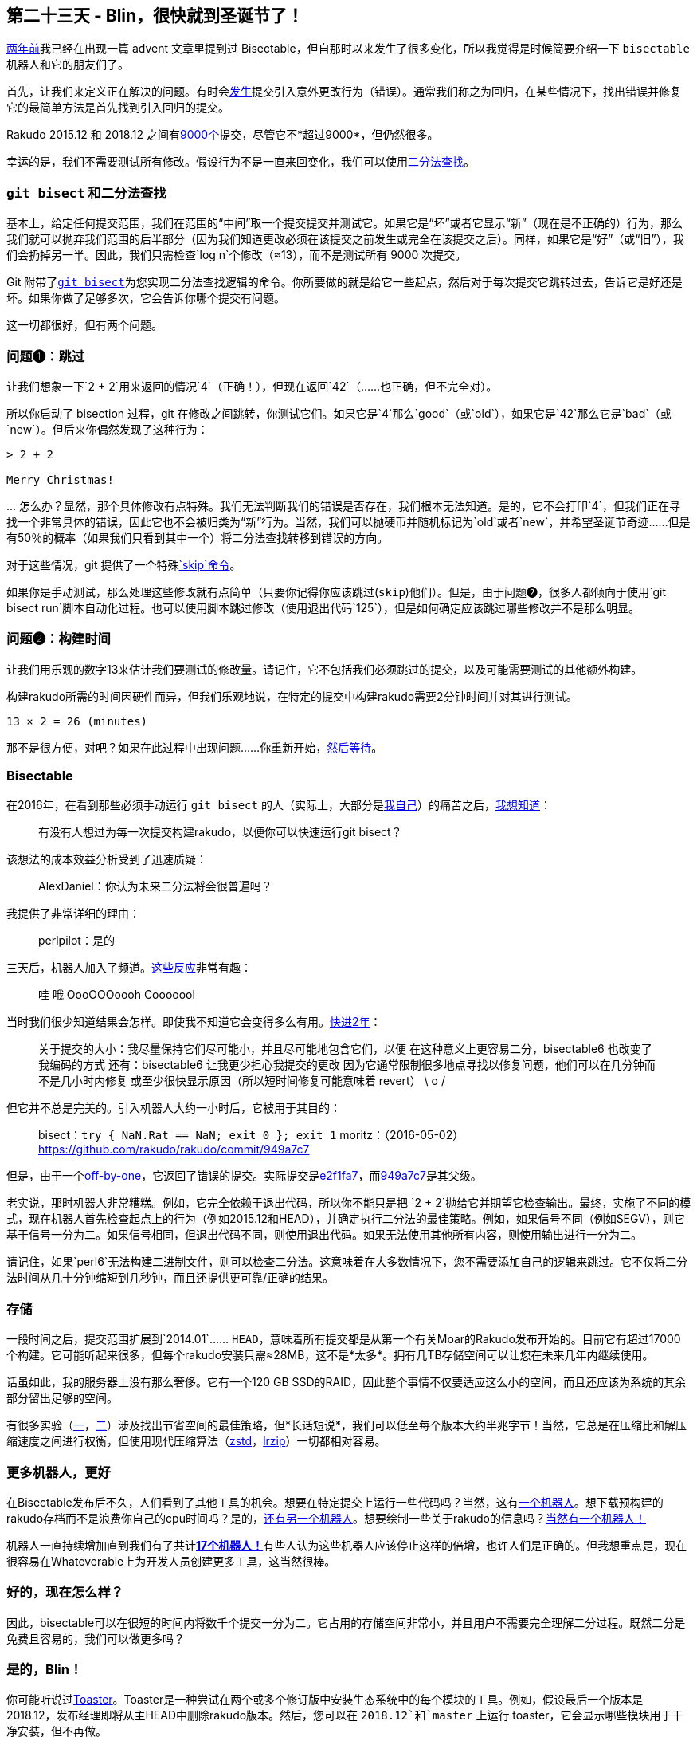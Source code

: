 == 第二十三天 - Blin，很快就到圣诞节了！

link:https://perl6advent.wordpress.com/2016/12/23/[两年前]我已经在出现一篇 advent 文章里提到过 Bisectable，但自那时以来发生了很多变化，所以我觉得是时候简要介绍一下 `bisectable` 机器人和它的朋友们了。

首先，让我们来定义正在解决的问题。有时会link:https://github.com/rakudo/rakudo/issues?q=is%3Aopen+is%3Aissue+label%3Aregression[发生]提交引入意外更改行为（错误）。通常我们称之为回归，在某些情况下，找出错误并修复它的最简单方法是首先找到引入回归的提交。

Rakudo 2015.12 和 2018.12 之间有link:https://github.com/Rakudo/Rakudo/compare/2015.12...2018.12[9000个]提交，尽管它不*超过9000*，但仍然很多。

幸运的是，我们不需要测试所有修改。假设行为不是一直来回变化，我们可以使用link:https://en.wikipedia.org/wiki/Binary_search_algorithm[二分法查找]。

=== `git bisect` 和二分法查找

基本上，给定任何提交范围，我们在范围的“中间”取一个提交提交并测试它。如果它是“坏”或者它显示“新”（现在是不正确的）行为，那么我们就可以抛弃我们范围的后半部分（因为我们知道更改必须在该提交之前发生或完全在该提交之后）。同样，如果它是“好”（或“旧”），我们会扔掉另一半。因此，我们只需检查`log n`个修改（≈13），而不是测试所有 9000 次提交。

Git 附带了link:https://git-scm.com/docs/git-bisect[`git bisect`]为您实现二分法查找逻辑的命令。你所要做的就是给它一些起点，然后对于每次提交它跳转过去，告诉它是好还是坏。如果你做了足够多次，它会告诉你哪个提交有问题。

这一切都很好，但有两个问题。

=== 问题❶：跳过

让我们想象一下`2 + 2`用来返回的情况`4`（正确！），但现在返回`42`（......也正确，但不完全对）。

所以你启动了 bisection 过程，git 在修改之间跳转，你测试它们。如果它是`4`那么`good`（或`old`），如果它是`42`那么它是`bad`（或`new`）。但后来你偶然发现了这种行为：

```
> 2 + 2

Merry Christmas!
```

… 怎么办？显然，那个具体修改有点特殊。我们无法判断我们的错误是否存在，我们根本无法知道。是的，它不会打印`4`，但我们正在寻找一个非常具体的错误，因此它也不会被归类为“新”行为。当然，我们可以抛硬币并随机标记为`old`或者`new`，并希望圣诞节奇迹......但是有50％的概率（如果我们只看到其中一个）将二分法查找转移到错误的方向。

对于这些情况，git 提供了一个特殊link:https://git-scm.com/docs/git-bisect#_bisect_skip[`skip`命令]。

如果你是手动测试，那么处理这些修改就有点简单（只要你记得你应该跳过(`skip`)他们）。但是，由于问题❷，很多人都倾向于使用`git bisect run`脚本自动化过程。也可以使用脚本跳过修改（使用退出代码`125`），但是如何确定应该跳过哪些修改并不是那么明显。

=== 问题❷：构建时间

让我们用乐观的数字13来估计我们要测试的修改量。请记住，它不包括我们必须跳过的提交，以及可能需要测试的其他额外构建。

构建rakudo所需的时间因硬件而异，但我们乐观地说，在特定的提交中构建rakudo需要2分钟时间并对其进行测试。

```
13 × 2 = 26 (minutes)
```

那不是很方便，对吧？如果在此过程中出现问题......你重新开始，link:https://www.youtube.com/watch?v=mPzjbXgaVOk&feature=youtu.be&t=16[然后等待]。

=== Bisectable

在2016年，在看到那些必须手动运行 `git bisect` 的人（实际上，大部分是link:https://colabti.org/irclogger/irclogger_log/perl6?date=2016-05-17#l1353[我自己]）的痛苦之后，link:https://colabti.org/irclogger/irclogger_log/perl6?date=2016-05-17#l1335[我想知道]：

> 有没有人想过为每一次提交构建rakudo，以便你可以快速运行git bisect？

该想法的成本效益分析受到了迅速质疑：

> AlexDaniel：你认为未来二分法将会很普遍吗？

我提供了非常详细的理由：

> perlpilot：是的

三天后，机器人加入了频道。link:https://colabti.org/irclogger/irclogger_log/perl6?date=2016-05-20#l345[这些反应]非常有趣：

> 哇
> 哦
> OooOOOoooh 
> Cooooool

当时我们很少知道结果会怎样。即使我不知道它会变得多么有用。link:https://colabti.org/irclogger/irclogger_log/perl6?date=2018-11-13#l678[快进2年]：

> 关于提交的大小：我尽量保持它们尽可能小，并且尽可能地包含它们，以便
> 在这种意义上更容易二分，bisectable6 也改变了我编码的方式
> 还有：bisectable6 让我更少担心我提交的更改
> 因为它通常限制很多地点寻找以修复问题，他们可以在几分钟而不是几小时内修复
> 或至少很快显示原因（所以短时间修复可能意味着 revert）
> \ o /

但它并不总是完美的。引入机器人大约一小时后，它被用于其目的：

> bisect：`try { NaN.Rat == NaN; exit 0 }; exit 1`
> moritz：（2016-05-02）<https://github.com/rakudo/rakudo/commit/949a7c7>

但是，由于一个link:https://github.com/perl6/whateverable/commit/68ba961854b17298225dd9b886b2af874e567556[off-by-one]，它返回了错误的提交。实际提交是link:https://github.com/rakudo/rakudo/commit/e2f1fa7[e2f1fa7]，而link:https://github.com/rakudo/rakudo/commit/949a7c7[949a7c7]是其父级。

老实说，那时机器人非常糟糕。例如，它完全依赖于退出代码，所以你不能只是把 `2 + 2`抛给它并期望它检查输出。最终，实施了不同的模式，现在机器人首先检查起点上的行为（例如2015.12和HEAD），并确定执行二分法的最佳策略。例如，如果信号不同（例如SEGV），则它基于信号一分为二。如果信号相同，但退出代码不同，则使用退出代码。如果无法使用其他所有内容，则使用输出进行一分为二。

请记住，如果`perl6`无法构建二进制文件，则可以检查二分法。这意味着在大多数情况下，您不需要添加自己的逻辑来跳过。它不仅将二分法时间从几十分钟缩短到几秒钟，而且还提供更可靠/正确的结果。

=== 存储

一段时间之后，提交范围扩展到`2014.01`...... `HEAD`，意味着所有提交都是从第一个有关Moar的Rakudo发布开始的。目前它有超过17000个构建。它可能听起来很多，但每个rakudo安装只需≈28MB，这不是*太多*。拥有几TB存储空间可以让您在未来几年内继续使用。

话虽如此，我的服务器上没有那么奢侈。它有一个120 GB SSD的RAID，因此整个事情不仅要适应这么小的空间，而且还应该为系统的其余部分留出足够的空间。

有很多实验（link:https://github.com/perl6/whateverable/issues/23[一]，link:https://github.com/perl6/whateverable/issues/117[二]）涉及找出节省空间的最佳策略，但*长话短说*，我们可以低至每个版本大约半兆字节！当然，它总是在压缩比和解压缩速度之间进行权衡，但使用现代压缩算法（link:https://github.com/facebook/zstd[zstd]，link:https://github.com/ckolivas/lrzip[lrzip]）一切都相对容易。

=== 更多机器人，更好

在Bisectable发布后不久，人们看到了其他工具的机会。想要在特定提交上运行一些代码吗？当然，这有link:https://github.com/perl6/whateverable/wiki/Committable[一个机器人]。想下载预构建的rakudo存档而不是浪费你自己的cpu时间吗？是的，link:https://github.com/perl6/whateverable/wiki/Shareable[还有另一个机器人]。想要绘制一些关于rakudo的信息吗？link:https://github.com/perl6/whateverable/wiki/Statisfiable[当然有一个机器人！]

机器人一直持续增加直到我们有了共计link:https://github.com/perl6/whateverable/wiki[**17个机器人！**]有些人认为这些机器人应该停止这样的倍增，也许人们是正确的。但我想重点是，现在很容易在Whateverable上为开发人员创建更多工具，这当然很棒。

=== 好的，现在怎么样？

因此，bisectable可以在很短的时间内将数千个提交一分为二。它占用的存储空间非常小，并且用户不需要完全理解二分过程。既然二分是免费且容易的，我们可以做更多吗？

=== 是的，Blin！

你可能听说过link:https://perl6.party/post/Perl-6-Release-Quality-Assurance-Full-Ecosystem-Toaster[Toaster]。Toaster是一种尝试在两个或多个修订版中安装生态系统中的每个模块的工具。例如，假设最后一个版本是2018.12，发布经理即将从主HEAD中删除rakudo版本。然后，您可以在 `2018.12`和`master` 上运行 toaster，它会显示哪些模块用于干净安装，但不再做。

这给了我们Rakudo可能出错的信息，但并没有告诉我究竟是什么。鉴于此帖主要是关于Bisectable，你可能会猜到这是怎么回事。

=== Blin 项目- 重新发明了 Toasting

Blin是Rakudo版本的质量保证工具。它用于在rakudo中查找回归，但与Toaster不同，它不仅告诉哪些模块不再可安装，还将rakudo一分为二，以找出导致问题的提交。当然，它是围绕Whateverable构建的，因此额外的功能不会花费太多（甚至不需要很多代码）。作为奖励，它生成了link:https://gist.github.com/AlexDaniel/d7b789eefb34db31ee14f16dadd9a3ad[很好的图形]来可视化问题如何从模块依赖性传播（虽然这不是很常见）。

Blin的一个重要特性是它只尝试安装每个模块一次。因此，如果模块B依赖于模块A，A将被测试并安装一次，然后重新用于B的测试。因为这个过程是并行化的，您可能想知道它是如何实现的。link:https://github.com/perl6/Blin/blob/b535dc0d727a61047199dd6ee67d07d626941965/bin/blin.p6#L285[基本上]，它使用被低估的`react/whenever`功能：

```perl6
# slightly simplified
react {
    for @modules -> $module {
        whenever Promise.allof($module.depends.keys».done) {
            start { process-module $module, … }
        }
    }
}
```

对于每个模块（我们现在有超过1200个），它会创建自己的`whenever`块，在满足其依赖关系时触发。在我看来，这是Blin中主要逻辑的全部实现，其他一切只是粘合剂以获得Whateverable和Zef协同工作以实现我们所需要的，+一些输出生成。

在某种程度上，Blin对我们为Rakudo做质量保证的方式没有太大的改变。Toaster已经能够给我们一些基本的信息（尽管速度较慢），以便我们可以开始调查，而在过去，我知道将奇怪的东西（例如带有依赖关系的完整模块）推入二分法。只是现在它变得更容易了，当link:https://en.wikipedia.org/wiki/AI_takeover[*The Day*]到来时，我不会因机器人滥用而受到惩罚。

=== 未来

link:https://github.com/perl6/whateverable/issues[Whateverable]和link:https://github.com/perl6/Blin/issues[Blin]一起有243个未解决的问题。这两个项目都非常有用，而且非常有用，但正如我们所说，它们不是很棒。大多数问题相对容易和有趣，但它们需要时间。如果您有任何帮助，或者您想维护这些项目，请随时这样做。如果你想基于Whateverable构建自己的工具（我们可能需要很多！），请参阅这个link:https://gist.github.com/AlexDaniel/88b38af5db9adcf0b711ac3df31dd431[hello world gist]。

🎅🎄， 🥞

